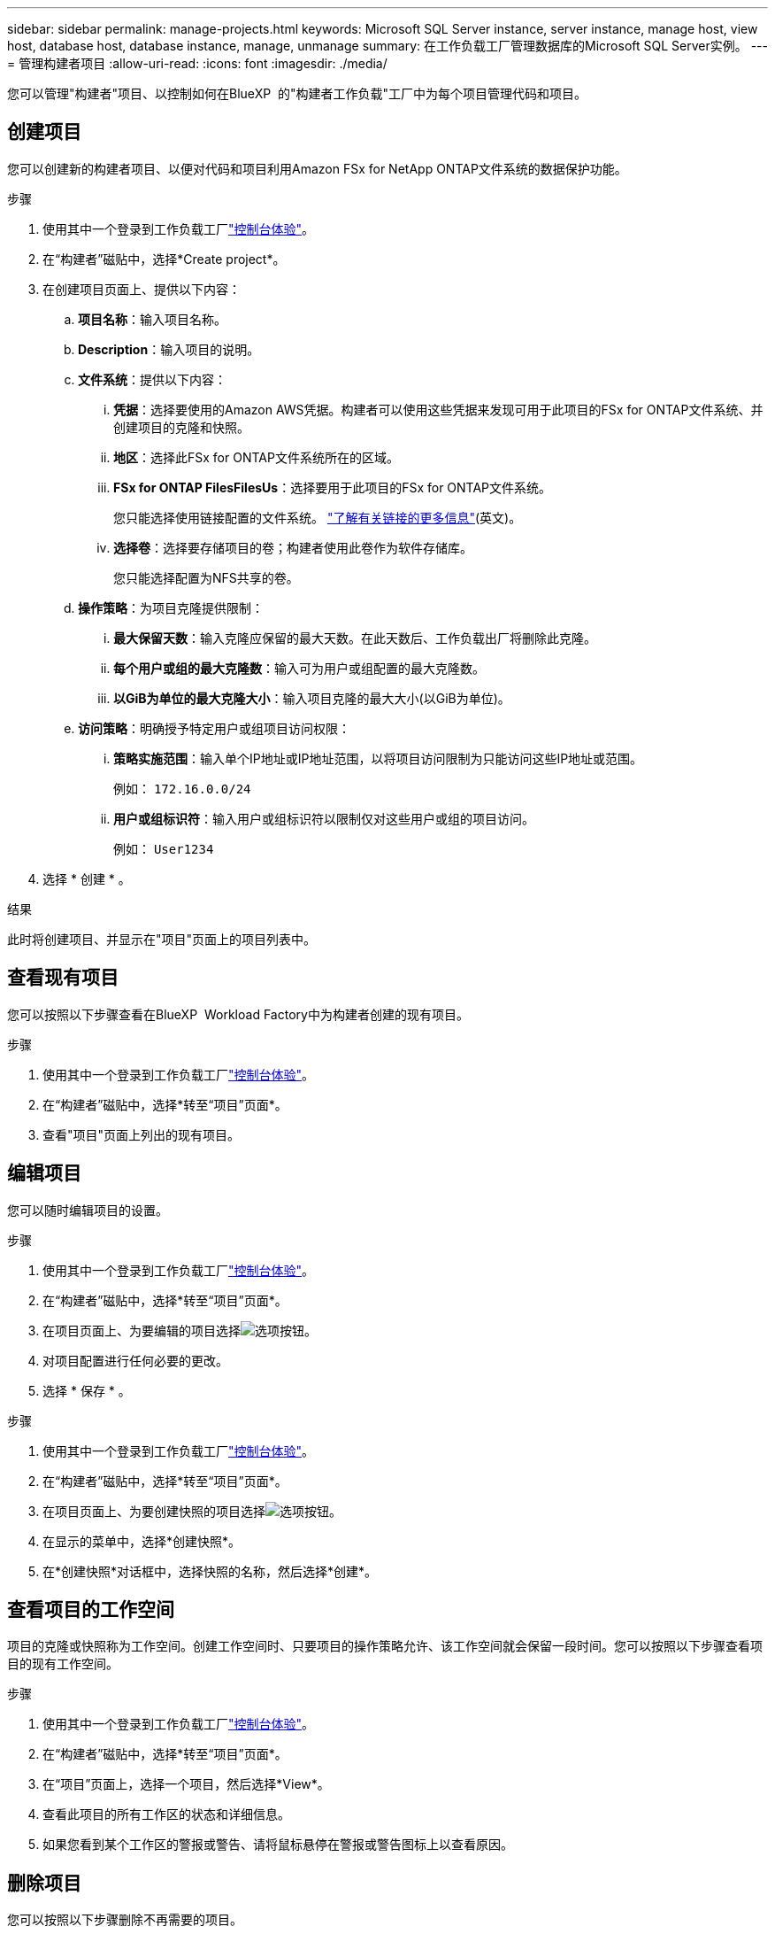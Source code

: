 ---
sidebar: sidebar 
permalink: manage-projects.html 
keywords: Microsoft SQL Server instance, server instance, manage host, view host, database host, database instance, manage, unmanage 
summary: 在工作负载工厂管理数据库的Microsoft SQL Server实例。 
---
= 管理构建者项目
:allow-uri-read: 
:icons: font
:imagesdir: ./media/


[role="lead"]
您可以管理"构建者"项目、以控制如何在BlueXP  的"构建者工作负载"工厂中为每个项目管理代码和项目。



== 创建项目

您可以创建新的构建者项目、以便对代码和项目利用Amazon FSx for NetApp ONTAP文件系统的数据保护功能。

.步骤
. 使用其中一个登录到工作负载工厂link:https://docs.netapp.com/us-en/workload-setup-admin/console-experiences.html["控制台体验"^]。
. 在“构建者”磁贴中，选择*Create project*。
. 在创建项目页面上、提供以下内容：
+
.. *项目名称*：输入项目名称。
.. *Description*：输入项目的说明。
.. *文件系统*：提供以下内容：
+
... *凭据*：选择要使用的Amazon AWS凭据。构建者可以使用这些凭据来发现可用于此项目的FSx for ONTAP文件系统、并创建项目的克隆和快照。
... *地区*：选择此FSx for ONTAP文件系统所在的区域。
... *FSx for ONTAP FilesFilesUs*：选择要用于此项目的FSx for ONTAP文件系统。
+
您只能选择使用链接配置的文件系统。 https://docs.netapp.com/us-en/workload-fsx-ontap/links-overview.html["了解有关链接的更多信息"^](英文)。

... *选择卷*：选择要存储项目的卷；构建者使用此卷作为软件存储库。
+
您只能选择配置为NFS共享的卷。



.. *操作策略*：为项目克隆提供限制：
+
... *最大保留天数*：输入克隆应保留的最大天数。在此天数后、工作负载出厂将删除此克隆。
... *每个用户或组的最大克隆数*：输入可为用户或组配置的最大克隆数。
... *以GiB为单位的最大克隆大小*：输入项目克隆的最大大小(以GiB为单位)。


.. *访问策略*：明确授予特定用户或组项目访问权限：
+
... *策略实施范围*：输入单个IP地址或IP地址范围，以将项目访问限制为只能访问这些IP地址或范围。
+
例如： `172.16.0.0/24`

... *用户或组标识符*：输入用户或组标识符以限制仅对这些用户或组的项目访问。
+
例如： `User1234`





. 选择 * 创建 * 。


.结果
此时将创建项目、并显示在"项目"页面上的项目列表中。



== 查看现有项目

您可以按照以下步骤查看在BlueXP  Workload Factory中为构建者创建的现有项目。

.步骤
. 使用其中一个登录到工作负载工厂link:https://docs.netapp.com/us-en/workload-setup-admin/console-experiences.html["控制台体验"^]。
. 在“构建者”磁贴中，选择*转至“项目”页面*。
. 查看"项目"页面上列出的现有项目。




== 编辑项目

您可以随时编辑项目的设置。

.步骤
. 使用其中一个登录到工作负载工厂link:https://docs.netapp.com/us-en/workload-setup-admin/console-experiences.html["控制台体验"^]。
. 在“构建者”磁贴中，选择*转至“项目”页面*。
. 在项目页面上、为要编辑的项目选择image:icon-action.png["选项按钮"]。
. 对项目配置进行任何必要的更改。
. 选择 * 保存 * 。


.步骤
. 使用其中一个登录到工作负载工厂link:https://docs.netapp.com/us-en/workload-setup-admin/console-experiences.html["控制台体验"^]。
. 在“构建者”磁贴中，选择*转至“项目”页面*。
. 在项目页面上、为要创建快照的项目选择image:icon-action.png["选项按钮"]。
. 在显示的菜单中，选择*创建快照*。
. 在*创建快照*对话框中，选择快照的名称，然后选择*创建*。




== 查看项目的工作空间

项目的克隆或快照称为工作空间。创建工作空间时、只要项目的操作策略允许、该工作空间就会保留一段时间。您可以按照以下步骤查看项目的现有工作空间。

.步骤
. 使用其中一个登录到工作负载工厂link:https://docs.netapp.com/us-en/workload-setup-admin/console-experiences.html["控制台体验"^]。
. 在“构建者”磁贴中，选择*转至“项目”页面*。
. 在“项目”页面上，选择一个项目，然后选择*View*。
. 查看此项目的所有工作区的状态和详细信息。
. 如果您看到某个工作区的警报或警告、请将鼠标悬停在警报或警告图标上以查看原因。




== 删除项目

您可以按照以下步骤删除不再需要的项目。

.步骤
. 使用其中一个登录到工作负载工厂link:https://docs.netapp.com/us-en/workload-setup-admin/console-experiences.html["控制台体验"^]。
. 在“构建者”磁贴中，选择*转至“项目”页面*。
. 在项目页面上、为要删除的项目选择image:icon-action.png["选项按钮"]。
. 选择 * 删除 * 。
. 在确认对话框中，选择*Delete*。


.结果
此时将删除该项目、并从卷中删除与该项目关联的任何代码或项目。保留项目的快照和克隆。
